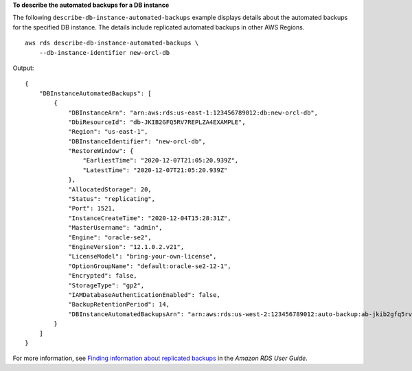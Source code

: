 **To describe the automated backups for a DB instance**

The following ``describe-db-instance-automated-backups`` example displays details about the automated backups for the specified DB instance. The details include replicated automated backups in other AWS Regions. ::

    aws rds describe-db-instance-automated-backups \
        --db-instance-identifier new-orcl-db

Output::

    {
        "DBInstanceAutomatedBackups": [
            {
                "DBInstanceArn": "arn:aws:rds:us-east-1:123456789012:db:new-orcl-db",
                "DbiResourceId": "db-JKIB2GFQ5RV7REPLZA4EXAMPLE",
                "Region": "us-east-1",
                "DBInstanceIdentifier": "new-orcl-db",
                "RestoreWindow": {
                    "EarliestTime": "2020-12-07T21:05:20.939Z",
                    "LatestTime": "2020-12-07T21:05:20.939Z"
                },
                "AllocatedStorage": 20,
                "Status": "replicating",
                "Port": 1521,
                "InstanceCreateTime": "2020-12-04T15:28:31Z",
                "MasterUsername": "admin",
                "Engine": "oracle-se2",
                "EngineVersion": "12.1.0.2.v21",
                "LicenseModel": "bring-your-own-license",
                "OptionGroupName": "default:oracle-se2-12-1",
                "Encrypted": false,
                "StorageType": "gp2",
                "IAMDatabaseAuthenticationEnabled": false,
                "BackupRetentionPeriod": 14,
                "DBInstanceAutomatedBackupsArn": "arn:aws:rds:us-west-2:123456789012:auto-backup:ab-jkib2gfq5rv7replzadausbrktni2bn4example"
            }
        ]
    }

For more information, see `Finding information about replicated backups <https://docs.aws.amazon.com/AmazonRDS/latest/UserGuide/USER_ReplicateBackups.html#AutomatedBackups.Replicating.Describe>`__ in the *Amazon RDS User Guide*.